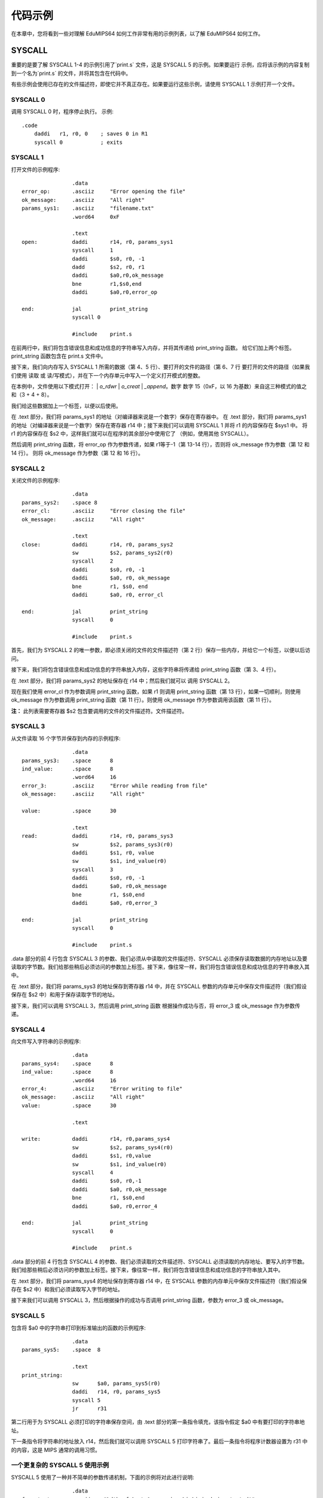 代码示例
=============
在本章中，您将看到一些对理解 EduMIPS64 如何工作非常有用的示例列表，以了解 EduMIPS64 如何工作。

SYSCALL
-------

重要的是要了解 SYSCALL 1-4 的示例引用了`print.s` 文件，这是 SYSCALL 5 的示例。如果要运行
示例，应将该示例的内容复制到一个名为`print.s` 的文件，并将其包含在代码中。

有些示例会使用已存在的文件描述符，即使它并不真正存在。如果要运行这些示例，请使用 SYSCALL 1 示例打开一个文件。

SYSCALL 0
~~~~~~~~~
调用 SYSCALL 0 时，程序停止执行。
示例::

  .code
      daddi   r1, r0, 0    ; saves 0 in R1
      syscall 0            ; exits

SYSCALL 1
~~~~~~~~~
打开文件的示例程序::

                  .data
  error_op:       .asciiz     "Error opening the file"
  ok_message:     .asciiz     "All right"
  params_sys1:    .asciiz     "filename.txt"
                  .word64     0xF

                  .text
  open:           daddi       r14, r0, params_sys1
                  syscall     1
                  daddi       $s0, r0, -1
                  dadd        $s2, r0, r1
                  daddi       $a0,r0,ok_message
                  bne         r1,$s0,end
                  daddi       $a0,r0,error_op

  end:            jal         print_string
                  syscall 0

                  #include    print.s

在前两行中，我们将包含错误信息和成功信息的字符串写入内存，并将其传递给 print_string 函数。
给它们加上两个标签。print_string 函数包含在 print.s 文件中。

接下来，我们向内存写入 SYSCALL 1 所需的数据（第 4、5 行）、要打开的文件的路径（第 6、7 行
要打开的文件的路径（如果我们使用 读取 或 读/写模式），并在下一个内存单元中写入一个定义打开模式的整数。

.. 有关文件打开方式的更多信息，请参阅 \ref{sys1}。

在本例中，文件使用以下模式打开：
| `o_rdwr` | `o_creat` | `_append`。数字
数字 15（0xF，以 16 为基数）来自这三种模式的值之和（3 + 4 + 8）。

我们给这些数据加上一个标签，以便以后使用。

在 .text 部分，我们将 params_sys1 的地址（对编译器来说是一个数字）保存在寄存器中。
在 .text 部分，我们将 params_sys1 的地址（对编译器来说是一个数字）保存在寄存器 r14 中；接下来我们可以调用 SYSCALL 1 并将 r1 的内容保存在 $sys1 中。
将 r1 的内容保存在 $s2 中，这样我们就可以在程序的其余部分中使用它了
（例如，使用其他 SYSCALL）。

然后调用 print_string 函数，将 error_op 作为参数传递，如果
r1等于-1（第 13-14 行），否则将 ok_message 作为参数（第 12 和 14 行）。
则将 ok_message 作为参数（第 12 和 16 行）。

SYSCALL 2
~~~~~~~~~
关闭文件的示例程序::

                  .data
  params_sys2:    .space 8
  error_cl:       .asciiz     "Error closing the file"
  ok_message:     .asciiz     "All right"

                  .text
  close:          daddi       r14, r0, params_sys2
                  sw          $s2, params_sys2(r0)
                  syscall     2
                  daddi       $s0, r0, -1
                  daddi       $a0, r0, ok_message
                  bne         r1, $s0, end
                  daddi       $a0, r0, error_cl

  end:            jal         print_string
                  syscall     0

                  #include    print.s

首先，我们为 SYSCALL 2 的唯一参数，即必须关闭的文件的文件描述符（第 2 行）保存一些内存，并给它一个标签，以便以后访问。

接下来，我们将包含错误信息和成功信息的字符串放入内存，这些字符串将传递给 print_string 函数（第 3、4 行）。

在 .text 部分，我们将 params_sys2 的地址保存在 r14 中；然后我们就可以 调用 SYSCALL 2。

现在我们使用 error_cl 作为参数调用 print_string 函数，如果 r1
则调用 print_string 函数（第 13 行），如果一切顺利，则使用 ok_message 作为参数调用 print_string 函数（第 11 行）。则使用 ok_message 作为参数调用该函数（第 11 行）。

**注：** 此列表需要寄存器 $s2 包含要调用的文件的文件描述符。文件描述符。

SYSCALL 3
~~~~~~~~~
从文件读取 16 个字节并保存到内存的示例程序::

                  .data
  params_sys3:    .space      8
  ind_value:      .space      8
                  .word64     16
  error_3:        .asciiz     "Error while reading from file"
  ok_message:     .asciiz     "All right"

  value:          .space      30

                  .text
  read:           daddi       r14, r0, params_sys3
                  sw          $s2, params_sys3(r0)
                  daddi       $s1, r0, value
                  sw          $s1, ind_value(r0)
                  syscall     3
                  daddi       $s0, r0, -1
                  daddi       $a0, r0,ok_message
                  bne         r1, $s0,end
                  daddi       $a0, r0,error_3

  end:            jal         print_string
                  syscall     0

                  #include    print.s

.data 部分的前 4 行包含 SYSCALL 3 的参数、我们必须从中读取的文件描述符、SYSCALL 必须保存读取数据的内存地址以及要读取的字节数。我们给那些稍后必须访问的参数加上标签。接下来，像往常一样，我们将包含错误信息和成功信息的字符串放入其中。

在 .text 部分，我们将 params_sys3 的地址保存到寄存器 r14 中，并在 SYSCALL 参数的内存单元中保存文件描述符（我们假设保存在 $s2 中）和用于保存读取字节的地址。

接下来，我们可以调用 SYSCALL 3，然后调用 print_string 函数
根据操作成功与否，将 error_3 或 ok_message 作为参数传递。

SYSCALL 4
~~~~~~~~~
向文件写入字符串的示例程序::

                  .data
  params_sys4:    .space      8
  ind_value:      .space      8
                  .word64     16
  error_4:        .asciiz     "Error writing to file"
  ok_message:     .asciiz     "All right"
  value:          .space      30

                  .text

  write:          daddi       r14, r0,params_sys4
                  sw          $s2, params_sys4(r0)
                  daddi       $s1, r0,value
                  sw          $s1, ind_value(r0)
                  syscall     4
                  daddi       $s0, r0,-1
                  daddi       $a0, r0,ok_message
                  bne         r1, $s0,end
                  daddi       $a0, r0,error_4

  end:            jal         print_string
                  syscall     0

                  #include    print.s

.data 部分的前 4 行包含 SYSCALL 4 的参数、我们必须读取的文件描述符、SYSCALL 必须读取的内存地址、要写入的字节数。我们给那些稍后必须访问的参数加上标签。接下来，像往常一样，我们将包含错误信息和成功信息的字符串放入其中。

在 .text 部分，我们将 params_sys4 的地址保存到寄存器 r14 中，在 SYSCALL 参数的内存单元中保存文件描述符（我们假设保存在 $s2 中）和我们必须读取写入字节的地址。

接下来我们可以调用 SYSCALL 3，然后根据操作的成功与否调用 print_string 函数，参数为 error_3 或 ok_message。


SYSCALL 5
~~~~~~~~~
包含将 $a0 中的字符串打印到标准输出的函数的示例程序::

                  .data
  params_sys5:    .space  8

                  .text
  print_string:
                  sw      $a0, params_sys5(r0)
                  daddi   r14, r0, params_sys5
                  syscall 5
                  jr      r31

第二行用于为 SYSCALL 必须打印的字符串保存空间，由 .text 部分的第一条指令填充，该指令假定 \$a0 中有要打印的字符串地址。

下一条指令将字符串的地址放入 r14，然后我们就可以调用 SYSCALL 5 打印字符串了。最后一条指令将程序计数器设置为 r31 中的内容，这是 MIPS 通常的调用习惯。

一个更复杂的 SYSCALL 5 使用示例
~~~~~~~~~~~~~~~~~~~~~~~~~~~~~~~~~~~~~~~~~
SYSCALL 5 使用了一种并不简单的参数传递机制，下面的示例将对此进行说明::

                  .data
  format_str:     .asciiz   "%dth of %s:\n%s version %i.%i is being tested!"
  s1:             .asciiz   "June"
  s2:             .asciiz   "EduMIPS64"
  fs_addr:        .space    4
                  .word     5
  s1_addr:        .space    4
  s2_addr:        .space    4
                  .word     0
                  .word     5
  test:
                  .code
                  daddi     r5, r0, format_str
                  sw        r5, fs_addr(r0)
                  daddi     r2, r0, s1
                  daddi     r3, r0, s2
                  sd        r2, s1_addr(r0)
                  sd        r3, s2_addr(r0)
                  daddi     r14, r0, fs_addr
                  syscall   5
                  syscall   0

格式字符串的地址被放入 R5，其内容随后被保存到内存中的 fs_addr 地址。字符串参数的地址被保存到 s1_addr 和 s2_addr。这两个字符串参数与格式字符串中的两个 %s 占位符相匹配。

从内存来看，与占位符相匹配的参数显然是紧跟在格式字符串地址之后存储的：数字与整数参数相匹配，而地址与字符串参数相匹配。在 s1_addr 和 s2_addr 位置，存放着我们要打印的两个字符串的地址，而不是 %s 占位符。

示例的执行将显示 SYSCALL 5 如何处理复杂的格式字符串，如存储在 format_str 中的字符串。

